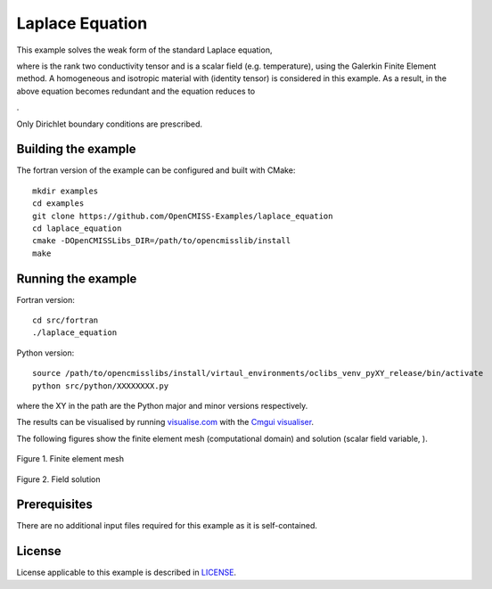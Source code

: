 

================
Laplace Equation
================

This example solves the weak form of the standard Laplace equation,

|laplace_equation|

where |conductivity_tensor| is the rank two conductivity tensor and |phi| is a scalar field (e.g. temperature), using the Galerkin Finite Element method. A homogeneous and isotropic material with |equation1| (identity tensor) is considered in this example. As a result, |conductivity_tensor| in the above equation becomes redundant and the equation reduces to

|laplace_equation2|.

Only Dirichlet boundary conditions are prescribed.

.. |laplace_equation| image:: ./images/laplace_equation.svg
   :align: middle

.. |conductivity_tensor| image:: ./images/conductivity_tensor.svg 
   :align: middle

.. |phi| image:: ./images/field_scalar.svg
   :align: middle
   
.. |equation1| image:: ./images/equation1.svg
   :align: middle

.. |laplace_equation2| image:: ./images/laplace_equation2.svg
   :align: middle
   
Building the example
====================

The fortran version of the example can be configured and built with CMake::

  mkdir examples
  cd examples
  git clone https://github.com/OpenCMISS-Examples/laplace_equation
  cd laplace_equation
  cmake -DOpenCMISSLibs_DIR=/path/to/opencmisslib/install
  make

Running the example
===================

Fortran version::

  cd src/fortran
  ./laplace_equation

Python version::

  source /path/to/opencmisslibs/install/virtaul_environments/oclibs_venv_pyXY_release/bin/activate
  python src/python/XXXXXXXX.py

where the XY in the path are the Python major and minor versions respectively.

The results can be visualised by running `visualise.com <./src/fortran/visualise.com>`_ with the `Cmgui visualiser <http://physiomeproject.org/software/opencmiss/cmgui/download>`_.

The following figures show the finite element mesh (computational domain) and solution (scalar field variable, |phi|).  
 
.. figure:: ./images/mesh.jpg
    :width: 200px
    :align: center
    :height: 100px
    :alt: alternate text
    :figclass: align-center

    Figure 1. Finite element mesh 
    
.. figure:: ./images/field_solution.jpg
    :width: 200px
    :align: center
    :height: 100px
    :alt: alternate text
    :figclass: align-center

    Figure 2. Field solution     
    
 
Prerequisites
=============

There are no additional input files required for this example as it is self-contained.

License
=======

License applicable to this example is described in `LICENSE <./LICENSE>`_.
